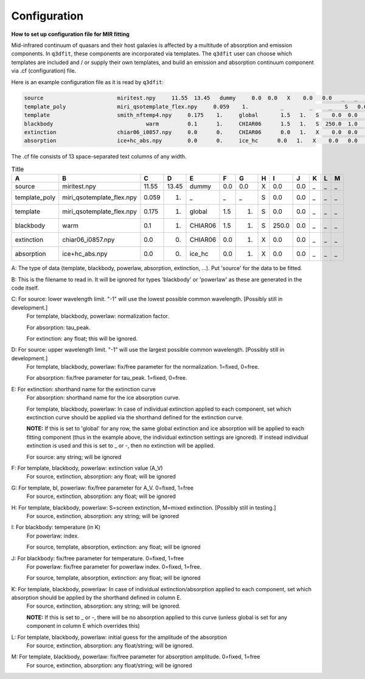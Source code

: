 Configuration
============

**How to set up configuration file for MIR fitting**

Mid-infrared continuum of quasars and their host galaxies is affected by a multitude of absorption and emission components. In ``q3dfit``, these components are incorporated via templates. The ``q3dfit`` user can choose which templates are included and / or supply their own templates, and build an emission and absorption continuum component via .cf (configuration) file. 

Here is an example configuration file as it is read by ``q3dfit``:

.. code-block:: console

		source                       miritest.npy     11.55  13.45   dummy     0.0  0.0   X    0.0   0.0   _   _   _  
		template_poly                miri_qsotemplate_flex.npy     0.059    1.          _        _     _    S   0.0  0.0   _   _   _  
		template                     smith_nftemp4.npy     0.175    1.     global       1.5   1.   S    0.0  0.0   _   _   _  
		blackbody                             warm         0.1      1.     CHIAR06      1.5   1.   S  250.0  1.0   _   _   _  
		extinction                   chiar06_i0857.npy     0.0      0.     CHIAR06      0.0   1.   X    0.0  0.0   _   _   _  
		absorption                   ice+hc_abs.npy        0.0      0.     ice_hc      0.0   1.   X    0.0   0.0   _   _   _  

The .cf file consists of 13 space-separated text columns of any width.

.. list-table:: Title
   :widths: 15 20 10 10 15 10 10 10 10 10 10 10 10
   :header-rows: 1

   * - A
     - B
     - C
     - D
     - E
     - F
     - G
     - H 
     - I
     - J
     - K
     - L
     - M
   * - source
     - miritest.npy     
     - 11.55  
     - 13.45   
     - dummy     
     - 0.0  
     - 0.0   
     - X
     - 0.0
     - 0.0 
     - _
     - _
     - _
   * - template_poly
     - miri_qsotemplate_flex.npy
     - 0.059
     - 1.   
     - _
     - _
     - _
     - S
     - 0.0
     - 0.0 
     - _
     - _
     - _
   * - template
     - miri_qsotemplate_flex.npy
     - 0.175
     - 1.   
     - global
     - 1.5
     - 1.
     - S
     - 0.0
     - 0.0 
     - _
     - _
     - _
   * - blackbody
     - warm
     - 0.1
     - 1.   
     - CHIAR06
     - 1.5
     - 1.
     - S
     - 250.0
     - 0.0 
     - _
     - _
     - _
   * - extinction
     - chiar06_i0857.npy
     - 0.0
     - 0.  
     - CHIAR06
     - 0.0
     - 1.
     - X
     - 0.0
     - 0.0 
     - _
     - _
     - _
   * - absorption
     - ice+hc_abs.npy
     - 0.0
     - 0.  
     - ice_hc
     - 0.0
     - 1.
     - X
     - 0.0
     - 0.0 
     - _
     - _
     - _

A: The type of data (template, blackbody, powerlaw, absorption, extinction, ...). Put 'source' for the data to be fitted.

B: This is the filename to read in. It will be ignored for types 'blackbody' or 'powerlaw' as these are generated in the code itself.

C: For source: lower wavelength limit. "-1" will use the lowest possible common wavelength. [Possibly still in development.]
	For template, blackbody, powerlaw: normalization factor.
  
	For absorption: tau_peak.  

	For extinction: any float; this will be ignored.  

D: For source: upper wavelength limit. "-1" will use the largest possible common wavelength. [Possibly still in development.] 
	For template, blackbody, powerlaw: fix/free parameter for the normalization. 1=fixed, 0=free.  

	For absorption: fix/free parameter for tau_peak. 1=fixed, 0=free.  

E: For extinction: shorthand name for the extinction curve  
	For absorption:  shorthand name for the ice absorption curve.
  
	For template, blackbody, powerlaw: In case of individual extinction applied to each component, set which exctinction curve should be applied via the shorthand defined for the extinction curve.
  
	**NOTE:** If this is set to 'global' for any row, the same global extinction and ice absorption will be applied to each fitting component (thus in the example above, the individual extinction settings are ignored). If instead individual extinction is used and this is set to _ or -, then no extinction will be applied. 
 
	For source: any string; will be ignored

F: For template, blackbody, powerlaw: extinction value (A_V)  
	For source, extinction, absorption: any float; will be ignored  

G: For template, bl, powerlaw: fix/free parameter for A_V. 0=fixed, 1=free  
	For source, extinction, absorption: any float; will be ignored  

H: For template, blackbody, powerlaw: S=screen extinction, M=mixed extinction. [Possibly still in testing.]
	For source, extinction, absorption: any string; will be ignored

I: For blackbody: temperature (in K)  
	For powerlaw: index.
  
	For source, template, absorption, extinction: any float; will be ignored  

J: For blackbody: fix/free parameter for temperature. 0=fixed, 1=free  
	For powerlaw: fix/free parameter for powerlaw index. 0=fixed, 1=free.
  
	For source, template, absorption, extinction: any float; will be ignored  

K: For template, blackbody, powerlaw: In case of individual extinction/absorption applied to each component, set which absorption should be applied by the shorthand defined in column E.  
	For source, extinction, absorption: any string; will be ignored.
  
	**NOTE:** If this is set to _ or -, there will be no absorption applied to this curve (unless global is set for any component in column E which overrides this)  

L: For template, blackbody, powerlaw: initial guess for the amplitude of the absorption  
        For source, extinction, absorption: any float/string; will be ignored.  

M: For template, blackbody, powerlaw: fix/free parameter for absorption amplitude. 0=fixed, 1=free
        For source, extinction, absorption: any float/string; will be ignored
